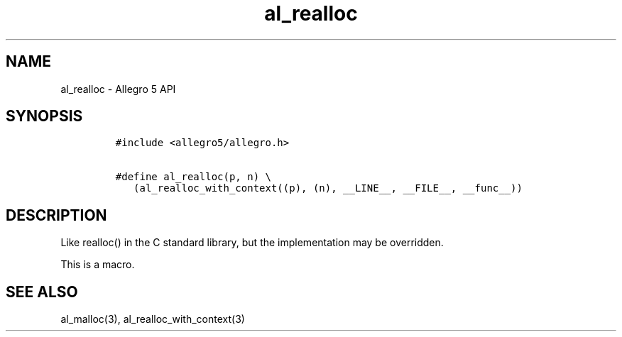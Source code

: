 .\" Automatically generated by Pandoc 3.1.3
.\"
.\" Define V font for inline verbatim, using C font in formats
.\" that render this, and otherwise B font.
.ie "\f[CB]x\f[]"x" \{\
. ftr V B
. ftr VI BI
. ftr VB B
. ftr VBI BI
.\}
.el \{\
. ftr V CR
. ftr VI CI
. ftr VB CB
. ftr VBI CBI
.\}
.TH "al_realloc" "3" "" "Allegro reference manual" ""
.hy
.SH NAME
.PP
al_realloc - Allegro 5 API
.SH SYNOPSIS
.IP
.nf
\f[C]
#include <allegro5/allegro.h>

#define al_realloc(p, n) \[rs]
   (al_realloc_with_context((p), (n), __LINE__, __FILE__, __func__))
\f[R]
.fi
.SH DESCRIPTION
.PP
Like realloc() in the C standard library, but the implementation may be
overridden.
.PP
This is a macro.
.SH SEE ALSO
.PP
al_malloc(3), al_realloc_with_context(3)

